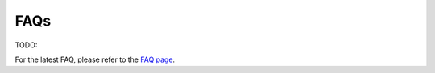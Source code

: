 FAQs
==========================

TODO:

For the latest FAQ, please refer to the `FAQ page <https://infinigence.feishu.cn/docx/OVGsdU05JoXC9hxOzmoctowXnob>`_.